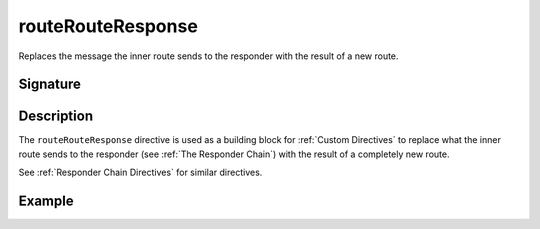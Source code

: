 .. _-routeRouteResponse-:

routeRouteResponse
==================

Replaces the message the inner route sends to the responder with the result of a new route.

Signature
---------

.. includecode:: /../spray-routing/src/main/scala/spray/routing/directives/BasicDirectives.scala
   :snippet: routeRouteResponse

Description
-----------

The ``routeRouteResponse`` directive is used as a building block for :ref:`Custom Directives` to replace what
the inner route sends to the responder (see :ref:`The Responder Chain`) with the result of a completely new route.

See :ref:`Responder Chain Directives` for similar directives.

Example
-------

.. includecode:: ../code/docs/directives/BasicDirectivesExamplesSpec.scala
   :snippet: routeRouteResponse
